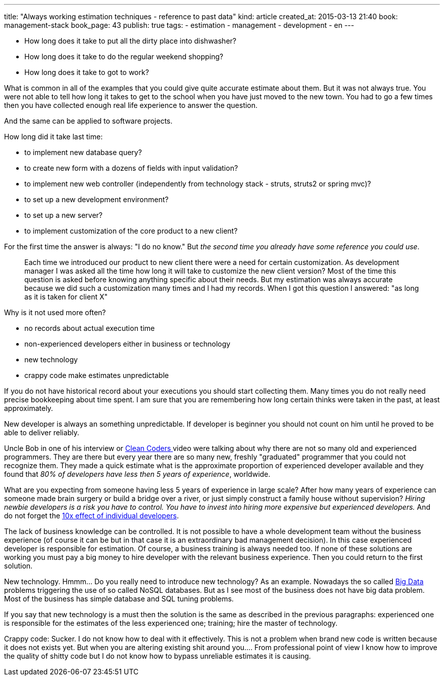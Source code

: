 ---
title: "Always working estimation techniques - reference to past data"
kind: article
created_at: 2015-03-13 21:40
book: management-stack
book_page: 43
publish: true
tags:
  - estimation
  - management
  - development
  - en
---


- How long does it take to put all the dirty place into dishwasher?
- How long does it take to do the regular weekend shopping?
- How long does it take to got to work?

What is common in all of the examples that you could give quite accurate estimate about them. But it was not always true. You were not able to tell how long it takes to get to the school when you have just moved to the new town. You had to go a few times then you have collected enough real life experience to answer the question.

And the same can be applied to software projects.

How long did it take last time:

- to implement new database query?
- to create new form with a dozens of fields with input validation?
- to implement new web controller (independently from technology stack - struts, struts2 or spring mvc)?
- to set up a new development environment?
- to set up a new server?
- to implement customization of the core product to a new client?

For the first time the answer is always: "I do no know." But _the second time you already have some reference you could use_. 


____
Each time we introduced our product to new client there were a need for certain customization. 
As development manager I was asked all the time how long it will take to customize the new client version? 
Most of the time this question is asked before knowing anything specific about their needs. 
But my estimation was always accurate because we did such a customization many times and I had my records. 
When I got this question I answered: "as long as it is taken for client X"
____

Why is it not used more often?

- no records about actual execution time
- non-experienced developers either in business or technology
- new technology
- crappy code make estimates unpredictable

If you do not have historical record about your executions you should start collecting them. Many times you do not really need precise bookkeeping about time spent. I am sure that you are remembering how long certain thinks were taken in the past, at least approximately.

New developer is always an something unpredictable. If developer is beginner you should not count on him until he proved to be able to deliver reliably. 

Uncle Bob in one of his interview or link:http://cleancoders.com/[Clean Coders ] video were talking about why there are not so many old and experienced programmers. They are there but every year there are so many new, freshly "graduated" programmer that you could not recognize them. 
They made a quick estimate what is the approximate proportion of experienced developer available and they found that __80% of developers have less then 5 years of experience__, worldwide. 

What are you expecting from someone having less 5 years of experience in large scale? 
After how many years of experience can someone made brain surgery or build a bridge over a river, or just simply construct a family house without supervision? 
_Hiring newbie developers is a risk you have to control._ 
__You have to invest into hiring more expensive but experienced developers.__ 
And do not forget the link:http://www.construx.com/10x_Software_Development/Productivity_Variations_Among_Software_Developers_and_Teams__The_Origin_of_10x/[10x effect of individual developers].


The lack of business knowledge can be controlled. 
It is not possible to have a whole development team without the business experience (of course it can be but in that case it is an extraordinary bad management decision). 
In this case experienced developer is responsible for estimation. 
Of course, a business training is always needed too. 
If none of these solutions are working you must pay a big money to hire developer with the relevant business experience. 
Then you could return to the first solution.

New technology. Hmmm... Do you really need to introduce new technology? As an example. Nowadays the so called link:http://en.wikipedia.org/wiki/Big_data[Big Data] problems triggering the use of so called NoSQL databases. But as I see most of the business does not have big data problem. Most of the business has simple database and SQL tuning problems. 

If you say that new technology is a must then the solution is the same as described in the previous paragraphs: experienced one is responsible for the estimates of the less experienced one; training; hire the master of technology.

Crappy code: Sucker. I do not know how to deal with it effectively. This is not a problem when brand new code is written because it does not exists yet. But when you are altering existing shit around you.... From professional point of view I know how to improve the quality of shitty code but I do not know how to bypass unreliable estimates it is causing.

